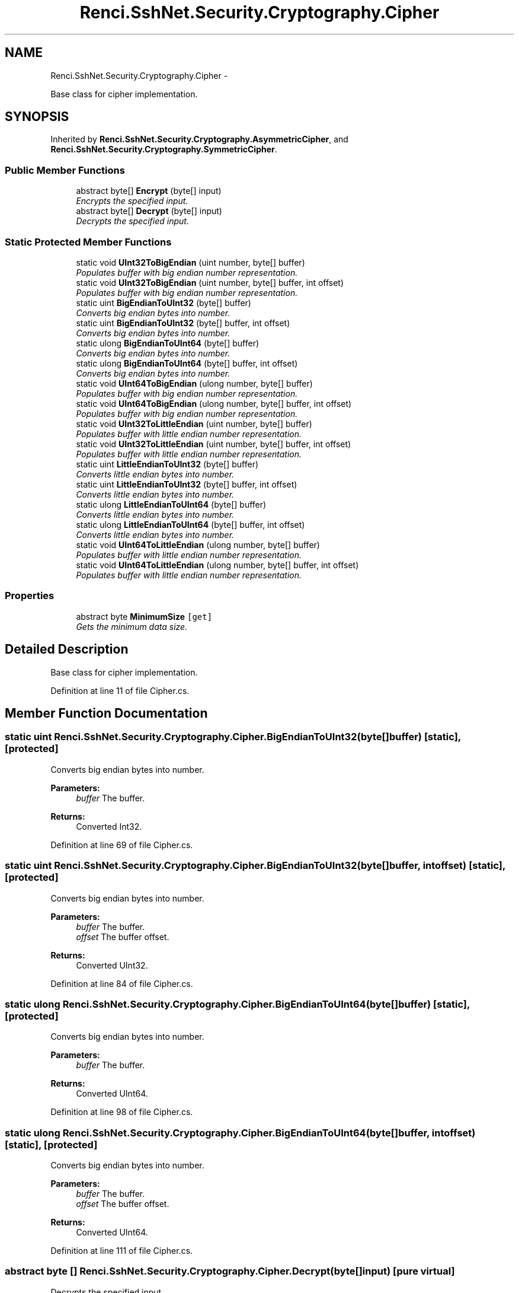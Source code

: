 .TH "Renci.SshNet.Security.Cryptography.Cipher" 3 "Fri Jul 5 2013" "Version 1.0" "HSA.InfoSys" \" -*- nroff -*-
.ad l
.nh
.SH NAME
Renci.SshNet.Security.Cryptography.Cipher \- 
.PP
Base class for cipher implementation\&.  

.SH SYNOPSIS
.br
.PP
.PP
Inherited by \fBRenci\&.SshNet\&.Security\&.Cryptography\&.AsymmetricCipher\fP, and \fBRenci\&.SshNet\&.Security\&.Cryptography\&.SymmetricCipher\fP\&.
.SS "Public Member Functions"

.in +1c
.ti -1c
.RI "abstract byte[] \fBEncrypt\fP (byte[] input)"
.br
.RI "\fIEncrypts the specified input\&. \fP"
.ti -1c
.RI "abstract byte[] \fBDecrypt\fP (byte[] input)"
.br
.RI "\fIDecrypts the specified input\&. \fP"
.in -1c
.SS "Static Protected Member Functions"

.in +1c
.ti -1c
.RI "static void \fBUInt32ToBigEndian\fP (uint number, byte[] buffer)"
.br
.RI "\fIPopulates buffer with big endian number representation\&. \fP"
.ti -1c
.RI "static void \fBUInt32ToBigEndian\fP (uint number, byte[] buffer, int offset)"
.br
.RI "\fIPopulates buffer with big endian number representation\&. \fP"
.ti -1c
.RI "static uint \fBBigEndianToUInt32\fP (byte[] buffer)"
.br
.RI "\fIConverts big endian bytes into number\&. \fP"
.ti -1c
.RI "static uint \fBBigEndianToUInt32\fP (byte[] buffer, int offset)"
.br
.RI "\fIConverts big endian bytes into number\&. \fP"
.ti -1c
.RI "static ulong \fBBigEndianToUInt64\fP (byte[] buffer)"
.br
.RI "\fIConverts big endian bytes into number\&. \fP"
.ti -1c
.RI "static ulong \fBBigEndianToUInt64\fP (byte[] buffer, int offset)"
.br
.RI "\fIConverts big endian bytes into number\&. \fP"
.ti -1c
.RI "static void \fBUInt64ToBigEndian\fP (ulong number, byte[] buffer)"
.br
.RI "\fIPopulates buffer with big endian number representation\&. \fP"
.ti -1c
.RI "static void \fBUInt64ToBigEndian\fP (ulong number, byte[] buffer, int offset)"
.br
.RI "\fIPopulates buffer with big endian number representation\&. \fP"
.ti -1c
.RI "static void \fBUInt32ToLittleEndian\fP (uint number, byte[] buffer)"
.br
.RI "\fIPopulates buffer with little endian number representation\&. \fP"
.ti -1c
.RI "static void \fBUInt32ToLittleEndian\fP (uint number, byte[] buffer, int offset)"
.br
.RI "\fIPopulates buffer with little endian number representation\&. \fP"
.ti -1c
.RI "static uint \fBLittleEndianToUInt32\fP (byte[] buffer)"
.br
.RI "\fIConverts little endian bytes into number\&. \fP"
.ti -1c
.RI "static uint \fBLittleEndianToUInt32\fP (byte[] buffer, int offset)"
.br
.RI "\fIConverts little endian bytes into number\&. \fP"
.ti -1c
.RI "static ulong \fBLittleEndianToUInt64\fP (byte[] buffer)"
.br
.RI "\fIConverts little endian bytes into number\&. \fP"
.ti -1c
.RI "static ulong \fBLittleEndianToUInt64\fP (byte[] buffer, int offset)"
.br
.RI "\fIConverts little endian bytes into number\&. \fP"
.ti -1c
.RI "static void \fBUInt64ToLittleEndian\fP (ulong number, byte[] buffer)"
.br
.RI "\fIPopulates buffer with little endian number representation\&. \fP"
.ti -1c
.RI "static void \fBUInt64ToLittleEndian\fP (ulong number, byte[] buffer, int offset)"
.br
.RI "\fIPopulates buffer with little endian number representation\&. \fP"
.in -1c
.SS "Properties"

.in +1c
.ti -1c
.RI "abstract byte \fBMinimumSize\fP\fC [get]\fP"
.br
.RI "\fIGets the minimum data size\&. \fP"
.in -1c
.SH "Detailed Description"
.PP 
Base class for cipher implementation\&. 


.PP
Definition at line 11 of file Cipher\&.cs\&.
.SH "Member Function Documentation"
.PP 
.SS "static uint Renci\&.SshNet\&.Security\&.Cryptography\&.Cipher\&.BigEndianToUInt32 (byte[]buffer)\fC [static]\fP, \fC [protected]\fP"

.PP
Converts big endian bytes into number\&. 
.PP
\fBParameters:\fP
.RS 4
\fIbuffer\fP The buffer\&.
.RE
.PP
\fBReturns:\fP
.RS 4
Converted Int32\&.
.RE
.PP

.PP
Definition at line 69 of file Cipher\&.cs\&.
.SS "static uint Renci\&.SshNet\&.Security\&.Cryptography\&.Cipher\&.BigEndianToUInt32 (byte[]buffer, intoffset)\fC [static]\fP, \fC [protected]\fP"

.PP
Converts big endian bytes into number\&. 
.PP
\fBParameters:\fP
.RS 4
\fIbuffer\fP The buffer\&.
.br
\fIoffset\fP The buffer offset\&.
.RE
.PP
\fBReturns:\fP
.RS 4
Converted UInt32\&.
.RE
.PP

.PP
Definition at line 84 of file Cipher\&.cs\&.
.SS "static ulong Renci\&.SshNet\&.Security\&.Cryptography\&.Cipher\&.BigEndianToUInt64 (byte[]buffer)\fC [static]\fP, \fC [protected]\fP"

.PP
Converts big endian bytes into number\&. 
.PP
\fBParameters:\fP
.RS 4
\fIbuffer\fP The buffer\&.
.RE
.PP
\fBReturns:\fP
.RS 4
Converted UInt64\&.
.RE
.PP

.PP
Definition at line 98 of file Cipher\&.cs\&.
.SS "static ulong Renci\&.SshNet\&.Security\&.Cryptography\&.Cipher\&.BigEndianToUInt64 (byte[]buffer, intoffset)\fC [static]\fP, \fC [protected]\fP"

.PP
Converts big endian bytes into number\&. 
.PP
\fBParameters:\fP
.RS 4
\fIbuffer\fP The buffer\&.
.br
\fIoffset\fP The buffer offset\&.
.RE
.PP
\fBReturns:\fP
.RS 4
Converted UInt64\&.
.RE
.PP

.PP
Definition at line 111 of file Cipher\&.cs\&.
.SS "abstract byte [] Renci\&.SshNet\&.Security\&.Cryptography\&.Cipher\&.Decrypt (byte[]input)\fC [pure virtual]\fP"

.PP
Decrypts the specified input\&. 
.PP
\fBParameters:\fP
.RS 4
\fIinput\fP The input\&.
.RE
.PP
\fBReturns:\fP
.RS 4
Decrypted data\&.
.RE
.PP

.PP
Implemented in \fBRenci\&.SshNet\&.Security\&.Cryptography\&.BlockCipher\fP, \fBRenci\&.SshNet\&.Security\&.Cryptography\&.Ciphers\&.Arc4Cipher\fP, and \fBRenci\&.SshNet\&.Security\&.Cryptography\&.Ciphers\&.RsaCipher\fP\&.
.SS "abstract byte [] Renci\&.SshNet\&.Security\&.Cryptography\&.Cipher\&.Encrypt (byte[]input)\fC [pure virtual]\fP"

.PP
Encrypts the specified input\&. 
.PP
\fBParameters:\fP
.RS 4
\fIinput\fP The input\&.
.RE
.PP
\fBReturns:\fP
.RS 4
Encrypted data\&.
.RE
.PP

.PP
Implemented in \fBRenci\&.SshNet\&.Security\&.Cryptography\&.Ciphers\&.Arc4Cipher\fP, \fBRenci\&.SshNet\&.Security\&.Cryptography\&.BlockCipher\fP, and \fBRenci\&.SshNet\&.Security\&.Cryptography\&.Ciphers\&.RsaCipher\fP\&.
.SS "static uint Renci\&.SshNet\&.Security\&.Cryptography\&.Cipher\&.LittleEndianToUInt32 (byte[]buffer)\fC [static]\fP, \fC [protected]\fP"

.PP
Converts little endian bytes into number\&. 
.PP
\fBParameters:\fP
.RS 4
\fIbuffer\fP The buffer\&.
.RE
.PP
\fBReturns:\fP
.RS 4
Converted UInt32\&.
.RE
.PP

.PP
Definition at line 173 of file Cipher\&.cs\&.
.SS "static uint Renci\&.SshNet\&.Security\&.Cryptography\&.Cipher\&.LittleEndianToUInt32 (byte[]buffer, intoffset)\fC [static]\fP, \fC [protected]\fP"

.PP
Converts little endian bytes into number\&. 
.PP
\fBParameters:\fP
.RS 4
\fIbuffer\fP The buffer\&.
.br
\fIoffset\fP The buffer offset\&.
.RE
.PP
\fBReturns:\fP
.RS 4
Converted Int32\&.
.RE
.PP

.PP
Definition at line 188 of file Cipher\&.cs\&.
.SS "static ulong Renci\&.SshNet\&.Security\&.Cryptography\&.Cipher\&.LittleEndianToUInt64 (byte[]buffer)\fC [static]\fP, \fC [protected]\fP"

.PP
Converts little endian bytes into number\&. 
.PP
\fBParameters:\fP
.RS 4
\fIbuffer\fP The buffer\&.
.RE
.PP
\fBReturns:\fP
.RS 4
Converted UInt64\&.
.RE
.PP

.PP
Definition at line 202 of file Cipher\&.cs\&.
.SS "static ulong Renci\&.SshNet\&.Security\&.Cryptography\&.Cipher\&.LittleEndianToUInt64 (byte[]buffer, intoffset)\fC [static]\fP, \fC [protected]\fP"

.PP
Converts little endian bytes into number\&. 
.PP
\fBParameters:\fP
.RS 4
\fIbuffer\fP The buffer\&.
.br
\fIoffset\fP The buffer offset\&.
.RE
.PP
\fBReturns:\fP
.RS 4
Converted UInt64\&.
.RE
.PP

.PP
Definition at line 215 of file Cipher\&.cs\&.
.SS "static void Renci\&.SshNet\&.Security\&.Cryptography\&.Cipher\&.UInt32ToBigEndian (uintnumber, byte[]buffer)\fC [static]\fP, \fC [protected]\fP"

.PP
Populates buffer with big endian number representation\&. 
.PP
\fBParameters:\fP
.RS 4
\fInumber\fP The number to convert\&.
.br
\fIbuffer\fP The buffer\&.
.RE
.PP

.PP
Definition at line 42 of file Cipher\&.cs\&.
.SS "static void Renci\&.SshNet\&.Security\&.Cryptography\&.Cipher\&.UInt32ToBigEndian (uintnumber, byte[]buffer, intoffset)\fC [static]\fP, \fC [protected]\fP"

.PP
Populates buffer with big endian number representation\&. 
.PP
\fBParameters:\fP
.RS 4
\fInumber\fP The number to convert\&.
.br
\fIbuffer\fP The buffer\&.
.br
\fIoffset\fP The buffer offset\&.
.RE
.PP

.PP
Definition at line 56 of file Cipher\&.cs\&.
.SS "static void Renci\&.SshNet\&.Security\&.Cryptography\&.Cipher\&.UInt32ToLittleEndian (uintnumber, byte[]buffer)\fC [static]\fP, \fC [protected]\fP"

.PP
Populates buffer with little endian number representation\&. 
.PP
\fBParameters:\fP
.RS 4
\fInumber\fP The number to convert\&.
.br
\fIbuffer\fP The buffer\&.
.RE
.PP

.PP
Definition at line 146 of file Cipher\&.cs\&.
.SS "static void Renci\&.SshNet\&.Security\&.Cryptography\&.Cipher\&.UInt32ToLittleEndian (uintnumber, byte[]buffer, intoffset)\fC [static]\fP, \fC [protected]\fP"

.PP
Populates buffer with little endian number representation\&. 
.PP
\fBParameters:\fP
.RS 4
\fInumber\fP The number to convert\&.
.br
\fIbuffer\fP The buffer\&.
.br
\fIoffset\fP The buffer offset\&.
.RE
.PP

.PP
Definition at line 160 of file Cipher\&.cs\&.
.SS "static void Renci\&.SshNet\&.Security\&.Cryptography\&.Cipher\&.UInt64ToBigEndian (ulongnumber, byte[]buffer)\fC [static]\fP, \fC [protected]\fP"

.PP
Populates buffer with big endian number representation\&. 
.PP
\fBParameters:\fP
.RS 4
\fInumber\fP The number to convert\&.
.br
\fIbuffer\fP The buffer\&.
.RE
.PP

.PP
Definition at line 123 of file Cipher\&.cs\&.
.SS "static void Renci\&.SshNet\&.Security\&.Cryptography\&.Cipher\&.UInt64ToBigEndian (ulongnumber, byte[]buffer, intoffset)\fC [static]\fP, \fC [protected]\fP"

.PP
Populates buffer with big endian number representation\&. 
.PP
\fBParameters:\fP
.RS 4
\fInumber\fP The number to convert\&.
.br
\fIbuffer\fP The buffer\&.
.br
\fIoffset\fP The buffer offset\&.
.RE
.PP

.PP
Definition at line 135 of file Cipher\&.cs\&.
.SS "static void Renci\&.SshNet\&.Security\&.Cryptography\&.Cipher\&.UInt64ToLittleEndian (ulongnumber, byte[]buffer)\fC [static]\fP, \fC [protected]\fP"

.PP
Populates buffer with little endian number representation\&. 
.PP
\fBParameters:\fP
.RS 4
\fInumber\fP The number to convert\&.
.br
\fIbuffer\fP The buffer\&.
.RE
.PP

.PP
Definition at line 227 of file Cipher\&.cs\&.
.SS "static void Renci\&.SshNet\&.Security\&.Cryptography\&.Cipher\&.UInt64ToLittleEndian (ulongnumber, byte[]buffer, intoffset)\fC [static]\fP, \fC [protected]\fP"

.PP
Populates buffer with little endian number representation\&. 
.PP
\fBParameters:\fP
.RS 4
\fInumber\fP The number to convert\&.
.br
\fIbuffer\fP The buffer\&.
.br
\fIoffset\fP The buffer offset\&.
.RE
.PP

.PP
Definition at line 239 of file Cipher\&.cs\&.
.SH "Property Documentation"
.PP 
.SS "abstract byte Renci\&.SshNet\&.Security\&.Cryptography\&.Cipher\&.MinimumSize\fC [get]\fP"

.PP
Gets the minimum data size\&. The minimum data size\&. 
.PP
Definition at line 19 of file Cipher\&.cs\&.

.SH "Author"
.PP 
Generated automatically by Doxygen for HSA\&.InfoSys from the source code\&.
